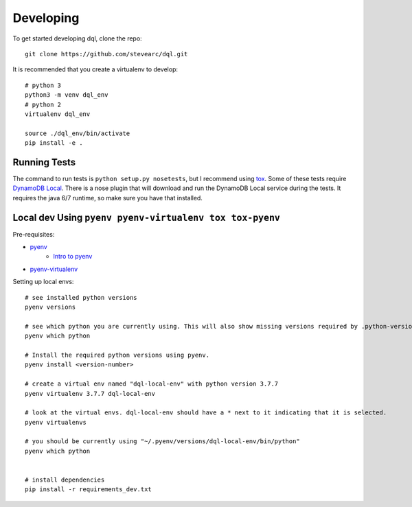 Developing
==========
To get started developing dql, clone the repo::

    git clone https://github.com/stevearc/dql.git

It is recommended that you create a virtualenv to develop::

    # python 3
    python3 -m venv dql_env
    # python 2
    virtualenv dql_env

    source ./dql_env/bin/activate
    pip install -e .

Running Tests
-------------
The command to run tests is ``python setup.py nosetests``, but I recommend using
`tox <https://tox.readthedocs.io/en/latest/>`__. Some of these tests require
`DynamoDB Local
<http://docs.aws.amazon.com/amazondynamodb/latest/developerguide/Tools.html>`_.
There is a nose plugin that will download and run the DynamoDB Local service
during the tests. It requires the java 6/7 runtime, so make sure you have that
installed.


Local dev Using ``pyenv pyenv-virtualenv tox tox-pyenv``
--------------------------------------------------------

Pre-requisites:

- `pyenv <https://github.com/pyenv/pyenv>`__
    - `Intro to pyenv <https://realpython.com/intro-to-pyenv/#what-about-a-package-manager>`__
- `pyenv-virtualenv <https://github.com/pyenv/pyenv-virtualenv#installing-with-homebrew-for-macos-users>`__


Setting up local envs::

    # see installed python versions
    pyenv versions

    # see which python you are currently using. This will also show missing versions required by .python-version file.
    pyenv which python

    # Install the required python versions using pyenv.
    pyenv install <version-number>

    # create a virtual env named "dql-local-env" with python version 3.7.7
    pyenv virtualenv 3.7.7 dql-local-env

    # look at the virtual envs. dql-local-env should have a * next to it indicating that it is selected.
    pyenv virtualenvs

    # you should be currently using "~/.pyenv/versions/dql-local-env/bin/python"
    pyenv which python


    # install dependencies
    pip install -r requirements_dev.txt
